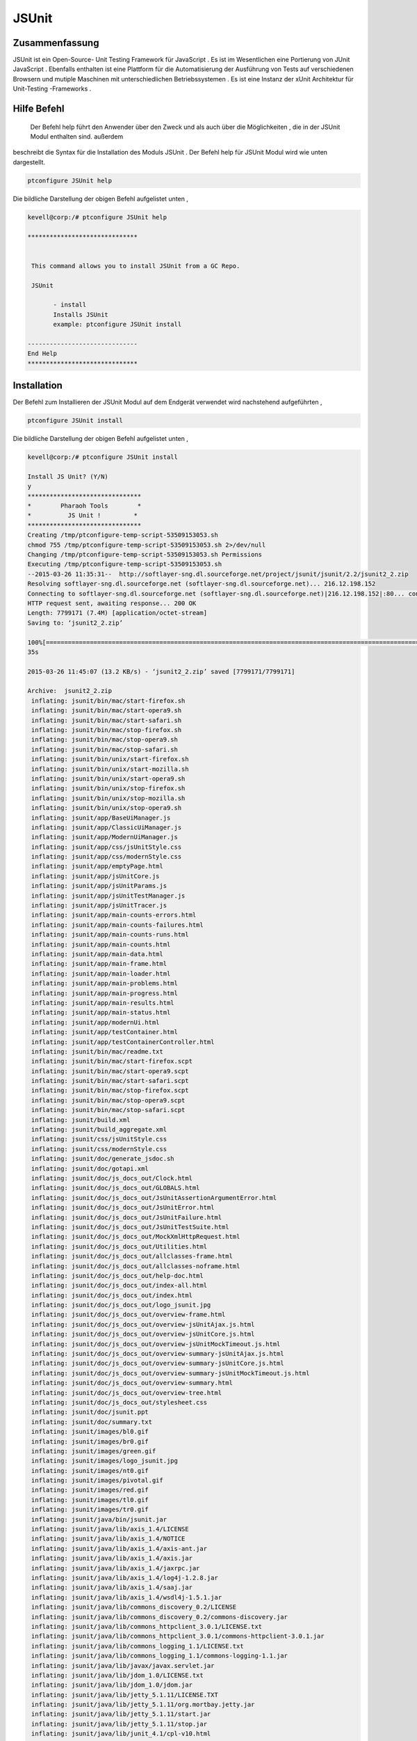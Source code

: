 ==============
JSUnit
==============

Zusammenfassung
---------------

JSUnit ist ein Open-Source- Unit Testing Framework für JavaScript . Es ist im Wesentlichen eine Portierung von JUnit JavaScript . Ebenfalls enthalten ist eine Plattform für die Automatisierung der Ausführung von Tests auf verschiedenen Browsern und mutiple Maschinen mit unterschiedlichen Betriebssystemen . Es ist eine Instanz der xUnit Architektur für Unit-Testing -Frameworks .

Hilfe Befehl
---------------

 Der Befehl help führt den Anwender über den Zweck und als auch über die Möglichkeiten , die in der JSUnit Modul enthalten sind. außerdem
beschreibt die Syntax für die Installation des Moduls JSUnit . Der Befehl help für JSUnit Modul wird wie unten dargestellt.


.. code-block:: bash

	ptconfigure JSUnit help

Die bildliche Darstellung der obigen Befehl aufgelistet unten ,

.. code-block:: bash

 kevell@corp:/# ptconfigure JSUnit help 

 ****************************** 


  This command allows you to install JSUnit from a GC Repo. 

  JSUnit 

        - install 
        Installs JSUnit 
        example: ptconfigure JSUnit install 

 ------------------------------ 
 End Help 
 ****************************** 



Installation
---------------


Der Befehl zum Installieren der JSUnit Modul auf dem Endgerät verwendet wird nachstehend aufgeführten ,


.. code-block:: bash

	ptconfigure JSUnit install 

Die bildliche Darstellung der obigen Befehl aufgelistet unten ,


.. code-block:: bash


 kevell@corp:/# ptconfigure JSUnit install 

 Install JS Unit? (Y/N) 
 y 
 ******************************* 
 *        Pharaoh Tools        * 
 *          JS Unit !         * 
 ******************************* 
 Creating /tmp/ptconfigure-temp-script-53509153053.sh 
 chmod 755 /tmp/ptconfigure-temp-script-53509153053.sh 2>/dev/null 
 Changing /tmp/ptconfigure-temp-script-53509153053.sh Permissions 
 Executing /tmp/ptconfigure-temp-script-53509153053.sh 
 --2015-03-26 11:35:31--  http://softlayer-sng.dl.sourceforge.net/project/jsunit/jsunit/2.2/jsunit2_2.zip 
 Resolving softlayer-sng.dl.sourceforge.net (softlayer-sng.dl.sourceforge.net)... 216.12.198.152 
 Connecting to softlayer-sng.dl.sourceforge.net (softlayer-sng.dl.sourceforge.net)|216.12.198.152|:80... connected. 
 HTTP request sent, awaiting response... 200 OK 
 Length: 7799171 (7.4M) [application/octet-stream] 
 Saving to: ‘jsunit2_2.zip’  

 100%[========================================================================================================>] 77,99,171   11.6KB/s   in 9m 
 35s 

 2015-03-26 11:45:07 (13.2 KB/s) - ‘jsunit2_2.zip’ saved [7799171/7799171] 

 Archive:  jsunit2_2.zip 
  inflating: jsunit/bin/mac/start-firefox.sh  
  inflating: jsunit/bin/mac/start-opera9.sh  
  inflating: jsunit/bin/mac/start-safari.sh  
  inflating: jsunit/bin/mac/stop-firefox.sh  
  inflating: jsunit/bin/mac/stop-opera9.sh  
  inflating: jsunit/bin/mac/stop-safari.sh  
  inflating: jsunit/bin/unix/start-firefox.sh  
  inflating: jsunit/bin/unix/start-mozilla.sh  
  inflating: jsunit/bin/unix/start-opera9.sh  
  inflating: jsunit/bin/unix/stop-firefox.sh  
  inflating: jsunit/bin/unix/stop-mozilla.sh  
  inflating: jsunit/bin/unix/stop-opera9.sh  
  inflating: jsunit/app/BaseUiManager.js  
  inflating: jsunit/app/ClassicUiManager.js  
  inflating: jsunit/app/ModernUiManager.js  
  inflating: jsunit/app/css/jsUnitStyle.css  
  inflating: jsunit/app/css/modernStyle.css  
  inflating: jsunit/app/emptyPage.html  
  inflating: jsunit/app/jsUnitCore.js  
  inflating: jsunit/app/jsUnitParams.js  
  inflating: jsunit/app/jsUnitTestManager.js  
  inflating: jsunit/app/jsUnitTracer.js  
  inflating: jsunit/app/main-counts-errors.html  
  inflating: jsunit/app/main-counts-failures.html  
  inflating: jsunit/app/main-counts-runs.html  
  inflating: jsunit/app/main-counts.html  
  inflating: jsunit/app/main-data.html  
  inflating: jsunit/app/main-frame.html  
  inflating: jsunit/app/main-loader.html  
  inflating: jsunit/app/main-problems.html  
  inflating: jsunit/app/main-progress.html  
  inflating: jsunit/app/main-results.html  
  inflating: jsunit/app/main-status.html  
  inflating: jsunit/app/modernUi.html  
  inflating: jsunit/app/testContainer.html  
  inflating: jsunit/app/testContainerController.html  
  inflating: jsunit/bin/mac/readme.txt  
  inflating: jsunit/bin/mac/start-firefox.scpt  
  inflating: jsunit/bin/mac/start-opera9.scpt  
  inflating: jsunit/bin/mac/start-safari.scpt  
  inflating: jsunit/bin/mac/stop-firefox.scpt  
  inflating: jsunit/bin/mac/stop-opera9.scpt  
  inflating: jsunit/bin/mac/stop-safari.scpt  
  inflating: jsunit/build.xml        
  inflating: jsunit/build_aggregate.xml  
  inflating: jsunit/css/jsUnitStyle.css  
  inflating: jsunit/css/modernStyle.css  
  inflating: jsunit/doc/generate_jsdoc.sh  
  inflating: jsunit/doc/gotapi.xml   
  inflating: jsunit/doc/js_docs_out/Clock.html  
  inflating: jsunit/doc/js_docs_out/GLOBALS.html  
  inflating: jsunit/doc/js_docs_out/JsUnitAssertionArgumentError.html  
  inflating: jsunit/doc/js_docs_out/JsUnitError.html  
  inflating: jsunit/doc/js_docs_out/JsUnitFailure.html  
  inflating: jsunit/doc/js_docs_out/JsUnitTestSuite.html  
  inflating: jsunit/doc/js_docs_out/MockXmlHttpRequest.html  
  inflating: jsunit/doc/js_docs_out/Utilities.html  
  inflating: jsunit/doc/js_docs_out/allclasses-frame.html  
  inflating: jsunit/doc/js_docs_out/allclasses-noframe.html  
  inflating: jsunit/doc/js_docs_out/help-doc.html  
  inflating: jsunit/doc/js_docs_out/index-all.html  
  inflating: jsunit/doc/js_docs_out/index.html  
  inflating: jsunit/doc/js_docs_out/logo_jsunit.jpg  
  inflating: jsunit/doc/js_docs_out/overview-frame.html  
  inflating: jsunit/doc/js_docs_out/overview-jsUnitAjax.js.html  
  inflating: jsunit/doc/js_docs_out/overview-jsUnitCore.js.html  
  inflating: jsunit/doc/js_docs_out/overview-jsUnitMockTimeout.js.html  
  inflating: jsunit/doc/js_docs_out/overview-summary-jsUnitAjax.js.html  
  inflating: jsunit/doc/js_docs_out/overview-summary-jsUnitCore.js.html  
  inflating: jsunit/doc/js_docs_out/overview-summary-jsUnitMockTimeout.js.html  
  inflating: jsunit/doc/js_docs_out/overview-summary.html  
  inflating: jsunit/doc/js_docs_out/overview-tree.html  
  inflating: jsunit/doc/js_docs_out/stylesheet.css  
  inflating: jsunit/doc/jsunit.ppt   
  inflating: jsunit/doc/summary.txt  
  inflating: jsunit/images/bl0.gif   
  inflating: jsunit/images/br0.gif   
  inflating: jsunit/images/green.gif  
  inflating: jsunit/images/logo_jsunit.jpg  
  inflating: jsunit/images/nt0.gif   
  inflating: jsunit/images/pivotal.gif  
  inflating: jsunit/images/red.gif   
  inflating: jsunit/images/tl0.gif   
  inflating: jsunit/images/tr0.gif   
  inflating: jsunit/java/bin/jsunit.jar  
  inflating: jsunit/java/lib/axis_1.4/LICENSE  
  inflating: jsunit/java/lib/axis_1.4/NOTICE  
  inflating: jsunit/java/lib/axis_1.4/axis-ant.jar  
  inflating: jsunit/java/lib/axis_1.4/axis.jar  
  inflating: jsunit/java/lib/axis_1.4/jaxrpc.jar  
  inflating: jsunit/java/lib/axis_1.4/log4j-1.2.8.jar  
  inflating: jsunit/java/lib/axis_1.4/saaj.jar  
  inflating: jsunit/java/lib/axis_1.4/wsdl4j-1.5.1.jar  
  inflating: jsunit/java/lib/commons_discovery_0.2/LICENSE  
  inflating: jsunit/java/lib/commons_discovery_0.2/commons-discovery.jar  
  inflating: jsunit/java/lib/commons_httpclient_3.0.1/LICENSE.txt  
  inflating: jsunit/java/lib/commons_httpclient_3.0.1/commons-httpclient-3.0.1.jar  
  inflating: jsunit/java/lib/commons_logging_1.1/LICENSE.txt  
  inflating: jsunit/java/lib/commons_logging_1.1/commons-logging-1.1.jar  
  inflating: jsunit/java/lib/javax/javax.servlet.jar  
  inflating: jsunit/java/lib/jdom_1.0/LICENSE.txt  
  inflating: jsunit/java/lib/jdom_1.0/jdom.jar  
  inflating: jsunit/java/lib/jetty_5.1.11/LICENSE.TXT  
  inflating: jsunit/java/lib/jetty_5.1.11/org.mortbay.jetty.jar  
  inflating: jsunit/java/lib/jetty_5.1.11/start.jar  
  inflating: jsunit/java/lib/jetty_5.1.11/stop.jar  
  inflating: jsunit/java/lib/junit_4.1/cpl-v10.html  
  inflating: jsunit/java/lib/junit_4.1/junit.jar  
  inflating: jsunit/java/lib/nekohtml_0.9.5/LICENSE  
  inflating: jsunit/java/lib/nekohtml_0.9.5/LICENSE_apache  
  inflating: jsunit/java/lib/nekohtml_0.9.5/nekohtml.jar  
  inflating: jsunit/java/lib/webwork_2.2.2/license  
  inflating: jsunit/java/lib/webwork_2.2.2/oscore.jar  
  inflating: jsunit/java/lib/webwork_2.2.2/rife-continuations.jar  
  inflating: jsunit/java/lib/webwork_2.2.2/webwork-2.2.2.jar  
  inflating: jsunit/java/lib/xerces_2.8.0/LICENSE  
  inflating: jsunit/java/lib/xerces_2.8.0/LICENSE-SAX.html  
  inflating: jsunit/java/lib/xerces_2.8.0/LICENSE.DOM-documentation.html  
  inflating: jsunit/java/lib/xerces_2.8.0/LICENSE.DOM-software.html  
  inflating: jsunit/java/lib/xerces_2.8.0/LICENSE.resolver.txt  
  inflating: jsunit/java/lib/xerces_2.8.0/xercesImpl.jar  
  inflating: jsunit/java/lib/xwork_1.1/license  
  inflating: jsunit/java/lib/xwork_1.1/ognl.jar  
  inflating: jsunit/java/lib/xwork_1.1/xwork-1.1.jar  
  inflating: jsunit/jsunit.properties.sample  
  inflating: jsunit/lib/jsUnitAjax.js  
  inflating: jsunit/lib/jsUnitMockTimeout.js  
  inflating: jsunit/licenses/MPL-1.1.txt  
  inflating: jsunit/licenses/apache2.txt  
  inflating: jsunit/licenses/gpl-2.txt  
  inflating: jsunit/licenses/index.html  
  inflating: jsunit/licenses/lgpl-2.1.txt  
  inflating: jsunit/licenses/mpl-tri-license-c.txt  
  inflating: jsunit/licenses/mpl-tri-license-html.txt  
  inflating: jsunit/logging.properties  
  inflating: jsunit/readme.txt       
  inflating: jsunit/testRunner.html  
  inflating: jsunit/tests/TestPageTest.html  
  inflating: jsunit/tests/UiManagerTest.html  
  inflating: jsunit/tests/failingTest.html  
  inflating: jsunit/tests/jsUnitAjaxTest.html  
  inflating: jsunit/tests/jsUnitAssertionTests.html  
  inflating: jsunit/tests/jsUnitFrameworkUtilityTests.html  
  inflating: jsunit/tests/jsUnitMockTimeoutTest.html  
  inflating: jsunit/tests/jsUnitOnLoadTests.html  
  inflating: jsunit/tests/jsUnitParamsTests.html  
  inflating: jsunit/tests/jsUnitRestoredHTMLDivTests.html  
  inflating: jsunit/tests/jsUnitSetUpTearDownTests.html  
  inflating: jsunit/tests/jsUnitTestLoadData.html  
  inflating: jsunit/tests/jsUnitTestManagerTests.html  
  inflating: jsunit/tests/jsUnitTestSetUpPages.html  
  inflating: jsunit/tests/jsUnitTestSuite.html  
  inflating: jsunit/tests/jsUnitTestSuiteTests.html  
  inflating: jsunit/tests/jsUnitUtilityTests.html  
 Temp File /tmp/ptconfigure-temp-script-53509153053.sh Removed 
 ... All done! 
 ******************************* 
 Thanks for installing , visit www.pharaohtools.com for more 
 ****************************** 


 Single App Installer: 
 -------------------------------------------- 
 JSUnit: Success 
 ------------------------------ 
 Installer Finished 
 ****************************** 


Vorteile
----------

Testen JavaScript im Browser ist, dass Sie Ihre Tests in alle Ihre gezielte Browsern laufen . Dies geht ein langer Weg zur Bewältigung der alte Problem der Inkonsistenz in JavaScript-Implementierungen in allen Browsern .
